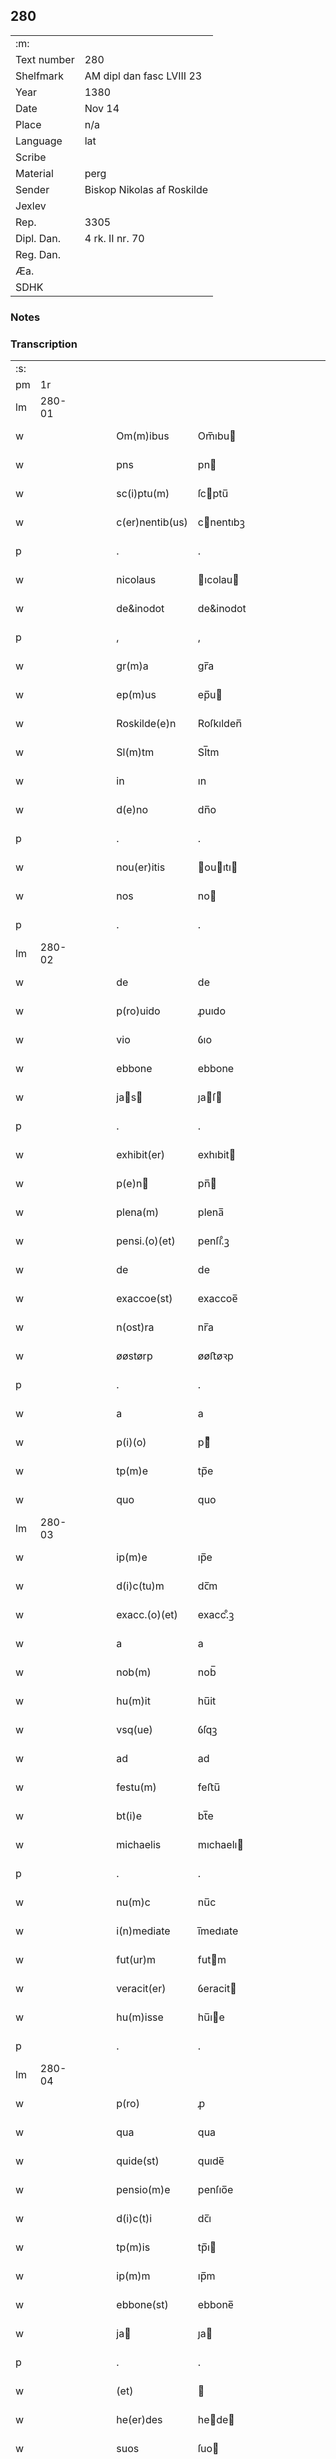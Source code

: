 ** 280
| :m:         |                            |
| Text number | 280                        |
| Shelfmark   | AM dipl dan fasc LVIII 23  |
| Year        | 1380                       |
| Date        | Nov 14                     |
| Place       | n/a                        |
| Language    | lat                        |
| Scribe      |                            |
| Material    | perg                       |
| Sender      | Biskop Nikolas af Roskilde |
| Jexlev      |                            |
| Rep.        | 3305                       |
| Dipl. Dan.  | 4 rk. II nr. 70            |
| Reg. Dan.   |                            |
| Æa.         |                            |
| SDHK        |                            |

*** Notes


*** Transcription
| :s: |        |   |   |   |   |                 |           |   |   |   |                                |     |   |   |   |        |
| pm  |     1r |   |   |   |   |                 |           |   |   |   |                                |     |   |   |   |        |
| lm  | 280-01 |   |   |   |   |                 |           |   |   |   |                                |     |   |   |   |        |
| w   |        |   |   |   |   | Om(m)ibus       | Om̅ıbu    |   |   |   |                                | lat |   |   |   | 280-01 |
| w   |        |   |   |   |   | pns             | pn       |   |   |   |                                | lat |   |   |   | 280-01 |
| w   |        |   |   |   |   | sc(i)ptu(m)     | ſcptu̅    |   |   |   |                                | lat |   |   |   | 280-01 |
| w   |        |   |   |   |   | c(er)nentib(us) | cnentıbꝫ |   |   |   |                                | lat |   |   |   | 280-01 |
| p   |        |   |   |   |   | .               | .         |   |   |   |                                | lat |   |   |   | 280-01 |
| w   |        |   |   |   |   | nicolaus        | ıcolau  |   |   |   |                                | lat |   |   |   | 280-01 |
| w   |        |   |   |   |   | de&inodot       | de&inodot |   |   |   |                                | lat |   |   |   | 280-01 |
| p   |        |   |   |   |   | ,               | ,         |   |   |   |                                | lat |   |   |   | 280-01 |
| w   |        |   |   |   |   | gr(m)a          | gr̅a       |   |   |   |                                | lat |   |   |   | 280-01 |
| w   |        |   |   |   |   | ep(m)us         | ep̅u      |   |   |   |                                | lat |   |   |   | 280-01 |
| w   |        |   |   |   |   | Roskilde(e)n    | Roſkılden̅ |   |   |   |                                | lat |   |   |   | 280-01 |
| w   |        |   |   |   |   | Sl(m)tm         | Sl̅tm      |   |   |   |                                | lat |   |   |   | 280-01 |
| w   |        |   |   |   |   | in              | ın        |   |   |   |                                | lat |   |   |   | 280-01 |
| w   |        |   |   |   |   | d(e)no          | dn̅o       |   |   |   |                                | lat |   |   |   | 280-01 |
| p   |        |   |   |   |   | .               | .         |   |   |   |                                | lat |   |   |   | 280-01 |
| w   |        |   |   |   |   | nou(er)itis     | ouıtı  |   |   |   |                                | lat |   |   |   | 280-01 |
| w   |        |   |   |   |   | nos             | no       |   |   |   |                                | lat |   |   |   | 280-01 |
| p   |        |   |   |   |   | .               | .         |   |   |   |                                | lat |   |   |   | 280-01 |
| lm  | 280-02 |   |   |   |   |                 |           |   |   |   |                                |     |   |   |   |        |
| w   |        |   |   |   |   | de              | de        |   |   |   |                                | lat |   |   |   | 280-02 |
| w   |        |   |   |   |   | p(ro)uido       | ꝓuıdo     |   |   |   |                                | lat |   |   |   | 280-02 |
| w   |        |   |   |   |   | vio             | ỽıo       |   |   |   |                                | lat |   |   |   | 280-02 |
| w   |        |   |   |   |   | ebbone          | ebbone    |   |   |   |                                | lat |   |   |   | 280-02 |
| w   |        |   |   |   |   | jas           | ȷaſ     |   |   |   |                                | lat |   |   |   | 280-02 |
| p   |        |   |   |   |   | .               | .         |   |   |   |                                | lat |   |   |   | 280-02 |
| w   |        |   |   |   |   | exhibit(er)     | exhıbit  |   |   |   |                                | lat |   |   |   | 280-02 |
| w   |        |   |   |   |   | p(e)n          | pn̅       |   |   |   |                                | lat |   |   |   | 280-02 |
| w   |        |   |   |   |   | plena(m)        | plena̅     |   |   |   |                                | lat |   |   |   | 280-02 |
| w   |        |   |   |   |   | pensi.(o)(et)   | penſı.ͦꝫ   |   |   |   |                                | lat |   |   |   | 280-02 |
| w   |        |   |   |   |   | de              | de        |   |   |   |                                | lat |   |   |   | 280-02 |
| w   |        |   |   |   |   | exaccoe(st)     | exaccoe̅   |   |   |   |                                | lat |   |   |   | 280-02 |
| w   |        |   |   |   |   | n(ost)ra        | nr̅a       |   |   |   |                                | lat |   |   |   | 280-02 |
| w   |        |   |   |   |   | øøstørp         | øøﬅøꝛp    |   |   |   |                                | lat |   |   |   | 280-02 |
| p   |        |   |   |   |   | .               | .         |   |   |   |                                | lat |   |   |   | 280-02 |
| w   |        |   |   |   |   | a               | a         |   |   |   |                                | lat |   |   |   | 280-02 |
| w   |        |   |   |   |   | p(i)(o)         | pͦ        |   |   |   |                                | lat |   |   |   | 280-02 |
| w   |        |   |   |   |   | tp(m)e          | tp̅e       |   |   |   |                                | lat |   |   |   | 280-02 |
| w   |        |   |   |   |   | quo             | quo       |   |   |   |                                | lat |   |   |   | 280-02 |
| lm  | 280-03 |   |   |   |   |                 |           |   |   |   |                                |     |   |   |   |        |
| w   |        |   |   |   |   | ip(m)e          | ıp̅e       |   |   |   |                                | lat |   |   |   | 280-03 |
| w   |        |   |   |   |   | d(i)c(tu)m      | dc̅m       |   |   |   |                                | lat |   |   |   | 280-03 |
| w   |        |   |   |   |   | exacc.(o)(et)   | exacc.ͦꝫ   |   |   |   |                                | lat |   |   |   | 280-03 |
| w   |        |   |   |   |   | a               | a         |   |   |   |                                | lat |   |   |   | 280-03 |
| w   |        |   |   |   |   | nob(m)          | nob̅       |   |   |   |                                | lat |   |   |   | 280-03 |
| w   |        |   |   |   |   | hu(m)it         | hu̅it      |   |   |   |                                | lat |   |   |   | 280-03 |
| w   |        |   |   |   |   | vsq(ue)         | ỽſqꝫ      |   |   |   |                                | lat |   |   |   | 280-03 |
| w   |        |   |   |   |   | ad              | ad        |   |   |   |                                | lat |   |   |   | 280-03 |
| w   |        |   |   |   |   | festu(m)        | feﬅu̅      |   |   |   |                                | lat |   |   |   | 280-03 |
| w   |        |   |   |   |   | bt(i)e          | bt̅e       |   |   |   |                                | lat |   |   |   | 280-03 |
| w   |        |   |   |   |   | michaelis       | mıchaelı |   |   |   |                                | lat |   |   |   | 280-03 |
| p   |        |   |   |   |   | .               | .         |   |   |   |                                | lat |   |   |   | 280-03 |
| w   |        |   |   |   |   | nu(m)c          | nu̅c       |   |   |   |                                | lat |   |   |   | 280-03 |
| w   |        |   |   |   |   | i(n)mediate     | ı̅medıate  |   |   |   |                                | lat |   |   |   | 280-03 |
| w   |        |   |   |   |   | fut(ur)m        | futm     |   |   |   |                                | lat |   |   |   | 280-03 |
| w   |        |   |   |   |   | veracit(er)     | ỽeracit  |   |   |   |                                | lat |   |   |   | 280-03 |
| w   |        |   |   |   |   | hu(m)isse       | hu̅ıe     |   |   |   |                                | lat |   |   |   | 280-03 |
| p   |        |   |   |   |   | .               | .         |   |   |   |                                | lat |   |   |   | 280-03 |
| lm  | 280-04 |   |   |   |   |                 |           |   |   |   |                                |     |   |   |   |        |
| w   |        |   |   |   |   | p(ro)           | ꝓ         |   |   |   |                                | lat |   |   |   | 280-04 |
| w   |        |   |   |   |   | qua             | qua       |   |   |   |                                | lat |   |   |   | 280-04 |
| w   |        |   |   |   |   | quide(st)       | quıde̅     |   |   |   |                                | lat |   |   |   | 280-04 |
| w   |        |   |   |   |   | pensio(m)e      | penſıo̅e   |   |   |   |                                | lat |   |   |   | 280-04 |
| w   |        |   |   |   |   | d(i)c(t)i       | dc̅ı       |   |   |   |                                | lat |   |   |   | 280-04 |
| w   |        |   |   |   |   | tp(m)is         | tp̅ı      |   |   |   |                                | lat |   |   |   | 280-04 |
| w   |        |   |   |   |   | ip(m)m          | ıp̅m       |   |   |   |                                | lat |   |   |   | 280-04 |
| w   |        |   |   |   |   | ebbone(st)      | ebbone̅    |   |   |   |                                | lat |   |   |   | 280-04 |
| w   |        |   |   |   |   | ja             | ȷa       |   |   |   |                                | lat |   |   |   | 280-04 |
| p   |        |   |   |   |   | .               | .         |   |   |   |                                | lat |   |   |   | 280-04 |
| w   |        |   |   |   |   | (et)            |          |   |   |   |                                | lat |   |   |   | 280-04 |
| w   |        |   |   |   |   | he(er)des       | hede    |   |   |   |                                | lat |   |   |   | 280-04 |
| w   |        |   |   |   |   | suos            | ſuo      |   |   |   |                                | lat |   |   |   | 280-04 |
| w   |        |   |   |   |   | quittamus       | quıamu  |   |   |   |                                | lat |   |   |   | 280-04 |
| w   |        |   |   |   |   | p(er)           | p̲         |   |   |   |                                | lat |   |   |   | 280-04 |
| w   |        |   |   |   |   | p(e)ntes        | pn̅te     |   |   |   |                                | lat |   |   |   | 280-04 |
| w   |        |   |   |   |   | datu(m)         | datu̅      |   |   |   |                                | lat |   |   |   | 280-04 |
| w   |        |   |   |   |   | n(ost)ro        | nr̅o       |   |   |   |                                | lat |   |   |   | 280-04 |
| lm  | 280-05 |   |   |   |   |                 |           |   |   |   |                                |     |   |   |   |        |
| w   |        |   |   |   |   | sub             | ſub       |   |   |   |                                | lat |   |   |   | 280-05 |
| w   |        |   |   |   |   | secreto         | ſecreto   |   |   |   |                                | lat |   |   |   | 280-05 |
| p   |        |   |   |   |   | .               | .         |   |   |   |                                | lat |   |   |   | 280-05 |
| w   |        |   |   |   |   | Anno            | Anno      |   |   |   |                                | lat |   |   |   | 280-05 |
| w   |        |   |   |   |   | do(i)           | do       |   |   |   |                                | lat |   |   |   | 280-05 |
| w   |        |   |   |   |   | mill(m)o        | ıll̅o     |   |   |   |                                | lat |   |   |   | 280-05 |
| w   |        |   |   |   |   | trece(st)te    | trece̅te  |   |   |   |                                | lat |   |   |   | 280-05 |
| p   |        |   |   |   |   | .               | .         |   |   |   |                                | lat |   |   |   | 280-05 |
| w   |        |   |   |   |   | octogesimo      | oogeſimo |   |   |   |                                | lat |   |   |   | 280-05 |
| w   |        |   |   |   |   | c(ra)stino      | cᷓﬅino     |   |   |   |                                | lat |   |   |   | 280-05 |
| w   |        |   |   |   |   | bt(i)i          | bt̅ı       |   |   |   |                                | lat |   |   |   | 280-05 |
| w   |        |   |   |   |   | briccij         | brıccij   |   |   |   |                                | lat |   |   |   | 280-05 |
| w   |        |   |   |   |   | ep(m)i          | ep̅ı       |   |   |   |                                | lat |   |   |   | 280-05 |
| w   |        |   |   |   |   | (et)            |          |   |   |   |                                | lat |   |   |   | 280-05 |
| w   |        |   |   |   |   | (con)fessoris   | ꝯfeori  |   |   |   |                                | lat |   |   |   | 280-05 |
| lm  | 280-06 |   |   |   |   |                 |           |   |   |   |                                |     |   |   |   |        |
| w   |        |   |   |   |   |                 |           |   |   |   | edition   DD 4/2 no. 70 (1380) | lat |   |   |   | 280-06 |
| :e: |        |   |   |   |   |                 |           |   |   |   |                                |     |   |   |   |        |
